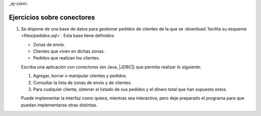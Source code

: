 _ej-conn:

Ejercicios sobre conectores
===========================
1. Se dispone de una base de datos para gestionar pedidos de clientes de la que
   se :download:`facilita su esquema <files/pedidos.sql>`. Esta base tiene
   definidos:

   + Zonas de envío.
   + Clientes que viven en dichas zonas.
   + Pedidos que realizan los clientes.

   Escriba una aplicación con conectores (en Java, |JDBC|) que permita realizar
   lo siguiente:

   1. Agregar, borrar o manipular clientes y pedidos.
   2. Consultar la lista de zonas de envío y de clientes.
   3. Para cualquier cliente, obtener el listado de sus pedidos y el dinero
      total que han supuesto estos.

   Puede implementar la interfaz como quiera, mientras sea interactiva, pero
   deje preparado el programa para que puedan implementarse otras distintas.

.. |JDBC| replace:: :abbr:`JDBC (Java DataBase Connectivity)`

